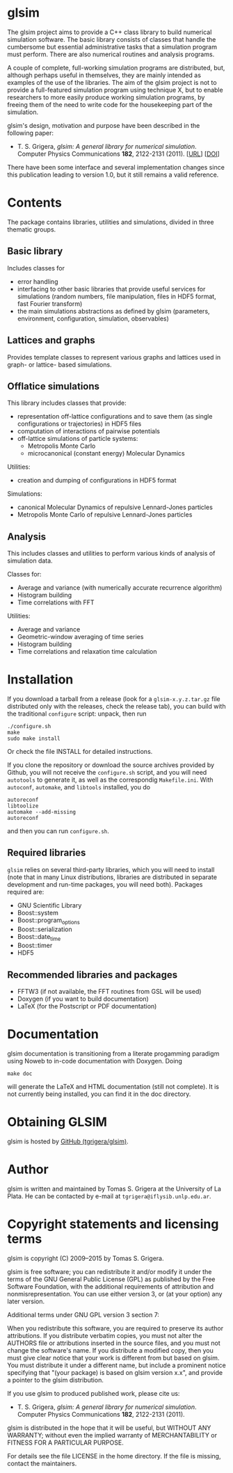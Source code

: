 
* glsim

The glsim project aims to provide a C++ class library to build
numerical simulation software.  The basic library consists of classes
that handle the cumbersome but essential administrative tasks that a
simulation program must perform.  There are also numerical routines
and analysis programs.

A couple of complete, full-working simulation programs are
distributed, but, although perhaps useful in themselves, they are
mainly intended as examples of the use of the libraries.  The aim of
the glsim project is not to provide a full-featured simulation program
using technique X, but to enable researchers to more easily produce
working simulation programs, by freeing them of the need to write code
for the housekeeping part of the simulation.

glsim's design, motivation and purpose have been described in the
following paper:

 - T. S. Grigera, /glsim: A general library for numerical
   simulation/.  Computer Physics Communications *182*, 2122-2131
   (2011). [[[http://www.sciencedirect.com/science/article/pii/S0010465511001597][URL]]] [[[doi:10.1016/j.cpc.2011.05.006][DOI]]]

There have been some interface and several implementation changes
since this publication leading to version 1.0, but it still remains a
valid reference.


* Contents

The package contains libraries, utilities and simulations, divided in
three thematic groups.

** Basic library

Includes classes for

  - error handling
  - interfacing to other basic libraries that provide useful services
    for simulations (random numbers, file manipulation, files in HDF5
    format, fast Fourier transform)
  - the main simulations abstractions as defined by glsim (parameters,
    environment, configuration, simulation, observables)

** Lattices and graphs

Provides template classes to represent various graphs and lattices
used in graph- or lattice- based simulations.

** Offlatice simulations

This library includes classes that provide:

 - representation off-lattice configurations and to save them (as
   single configurations or trajectories) in HDF5 files
 - computation of interactions of pairwise potentials
 - off-lattice simulations of particle systems:
   - Metropolis Monte Carlo
   - microcanonical (constant energy) Molecular Dynamics

Utilities:

 - creation and dumping of configurations in HDF5 format

Simulations:

 - canonical Molecular Dynamics of repulsive Lennard-Jones particles
 - Metropolis Monte Carlo of repulsive Lennard-Jones particles

** Analysis

This includes classes and utilities to perform various kinds of
analysis of simulation data.

Classes for:

 - Average and variance (with numerically accurate recurrence
   algorithm)
 - Histogram building
 - Time correlations with FFT

Utilities:

 - Average and variance
 - Geometric-window averaging of time series
 - Histogram building
 - Time correlations and relaxation time calculation


* Installation

If you download a tarball from a release (look for a =glsim-x.y.z.tar.gz= file
distributed only with the releases, check the release tab), you can
build with the traditional =configure= script: unpack, then run

: ./configure.sh
: make
: sudo make install

Or check the file INSTALL for detailed instructions.

If you clone the repository or download the source archives provided
by Github, you will not receive the =configure.sh= script, and you will need
=autotools= to generate it, as well as the correspondig
=Makefile.ini=.  With =autoconf=, =automake=, and =libtools=
installed, you do

: autoreconf
: libtoolize
: automake --add-missing
: autoreconf

and then you can run ~configure.sh~.

** Required libraries

=glsim= relies on several third-party libraries, which you will need
to install (note that in many Linux distributions, libraries are
distributed in separate development and run-time packages, you will
need both).  Packages required are:

 * GNU Scientific Library
 * Boost::system
 * Boost::program_options
 * Boost::serialization
 * Boost::date_time
 * Boost::timer
 * HDF5

** Recommended libraries and packages

 * FFTW3 (if not available, the FFT routines from GSL will be used)
 * Doxygen (if you want to build documentation)
 * LaTeX (for the Postscript or PDF documentation)


* Documentation


glsim documentation is transitioning from a literate progamming
paradigm using Noweb to in-code documentation with Doxygen.  Doing

: make doc

will generate the LaTeX and HTML documentation (still not complete).
It is not currently being installed, you can find it in the doc
directory. 


* Obtaining GLSIM

glsim is hosted by [[https://github.com/tgrigera/glsim][GitHub (tgrigera/glsim)]].


* Author

glsim is written and maintained by Tomas S. Grigera at the University
of La Plata. He can be contacted by e-mail at
~tgrigera@iflysib.unlp.edu.ar~.


* Copyright statements and licensing terms

glsim is copyright (C) 2009--2015 by Tomas S. Grigera.

glsim is free software; you can redistribute it and/or modify it under
the terms of the GNU General Public License (GPL) as published by the
Free Software Foundation, with the additional requirements of
attribution and nonmisrepresentation. You can use either version 3, or
(at your option) any later version.

Additional terms under GNU GPL version 3 section 7:

When you redistribute this software, you are required to preserve its
author attributions.  If you distribute verbatim copies, you must not
alter the AUTHORS file or attributions inserted in the source files,
and you must not change the software's name.  If you distribute a
modified copy, then you must give clear notice that your work is
different from but based on glsim.  You must distribute it under a
different name, but include a prominent notice specifying that "(your
package) is based on glsim version x.x", and provide a pointer to the
glsim distribution.

If you use glsim to produced published work, please cite us:

 - T. S. Grigera, /glsim: A general library for numerical
   simulation/.  Computer Physics Communications *182*, 2122-2131
   (2011).

glsim is distributed in the hope that it will be useful, but WITHOUT
ANY WARRANTY; without even the implied warranty of MERCHANTABILITY
or FITNESS FOR A PARTICULAR PURPOSE.

For details see the file LICENSE in the home directory. If the file is
missing, contact the maintainers.
